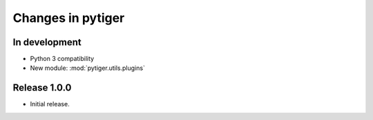 ******************
Changes in pytiger
******************

In development
==============

* Python 3 compatibility
* New module: :mod:`pytiger.utils.plugins`

Release 1.0.0
=============

* Initial release.
